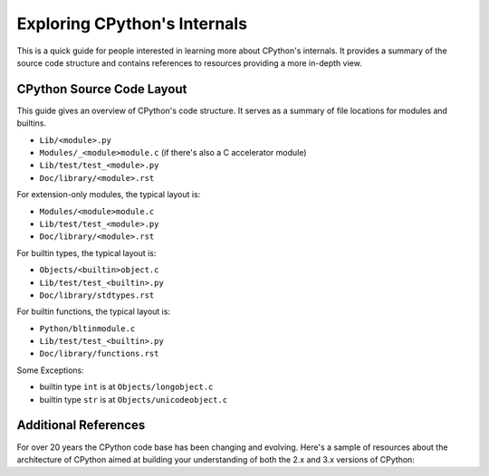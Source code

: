 .. _exploring:

Exploring CPython's Internals
=============================

This is a quick guide for people interested in learning more about
CPython's internals. It provides a summary of the source code structure
and contains references to resources providing a more in-depth view.


CPython Source Code Layout
--------------------------

This guide gives an overview of CPython's code structure.
It serves as a summary of file locations for modules and builtins.

* ``Lib/<module>.py``
* ``Modules/_<module>module.c`` (if there's also a C accelerator module)
* ``Lib/test/test_<module>.py``
* ``Doc/library/<module>.rst``

For extension-only modules, the typical layout is:

* ``Modules/<module>module.c``
* ``Lib/test/test_<module>.py``
* ``Doc/library/<module>.rst``

For builtin types, the typical layout is:

* ``Objects/<builtin>object.c``
* ``Lib/test/test_<builtin>.py``
* ``Doc/library/stdtypes.rst``

For builtin functions, the typical layout is:

* ``Python/bltinmodule.c``
* ``Lib/test/test_<builtin>.py``
* ``Doc/library/functions.rst``

Some Exceptions:

* builtin type ``int`` is at ``Objects/longobject.c``
* builtin type ``str`` is at ``Objects/unicodeobject.c``

Additional References
---------------------------

For over 20 years the CPython code base has been changing and evolving.
Here's a sample of resources about the architecture of CPython aimed at
building your understanding of both the 2.x and 3.x versions of CPython:


.. csv-table:: **Current references**
   :header: "Title", "Brief", "Author", "Version"
   :widths: 40, 50, 10, 10

    `A guide from parser to objects, observed using GDB`_, "Code walk from Parser, AST, Sym Table and Objects", Louie Lu, 3.7.a0
    `Yet another guided tour of CPython`_, A guide for how CPython REPL works, Guido van Rossum, 3.5
    `Python Asynchronous I/O Walkthrough`_, "How CPython async I/O, generator and coroutine works", Philip Guo, 3.5

.. csv-table:: **Historical references**
   :header: "Title", "Brief", "Author", "Version"
   :widths: 40, 50, 10, 10

    `Python's Innards Series`_, "ceval, objects, pystate and miscellaneous topics", Yaniv Aknin, 3.1
    `Eli Bendersky's Python Internals`_, "Objects, Symbol tables and miscellaneous topics", Eli Bendersky, 3.x
    `A guide from parser to objects, observed using Eclipse`_, "Code walk from Parser, AST, Sym Table and Objects", Prashanth Raghu, 2.7.12
    `CPython internals: A ten-hour codewalk through the Python interpreter source code`_, Code walk from source code to generators, Philip Guo, 2.7.8


.. _A guide from parser to objects, observed using GDB: https://hackmd.io/s/ByMHBMjFe

.. _Yet another guided tour of CPython: https://paper.dropbox.com/doc/Yet-another-guided-tour-of-CPython-XY7KgFGn88zMNivGJ4Jzv

.. _Python Asynchronous I/O Walkthrough: http://pgbovine.net/python-async-io-walkthrough.htm

.. _Python's Innards Series: https://tech.blog.aknin.name/category/my-projects/pythons-innards/

.. _Eli Bendersky's Python Internals: http://eli.thegreenplace.net/tag/python-internals

.. _A guide from parser to objects, observed using Eclipse: https://docs.google.com/document/d/1nzNN1jeNCC_bg1LADCvtTuGKvcyMskV1w8Ad2iLlwoI/

.. _CPython internals\: A ten-hour codewalk through the Python interpreter source code: http://pgbovine.net/cpython-internals.htm
